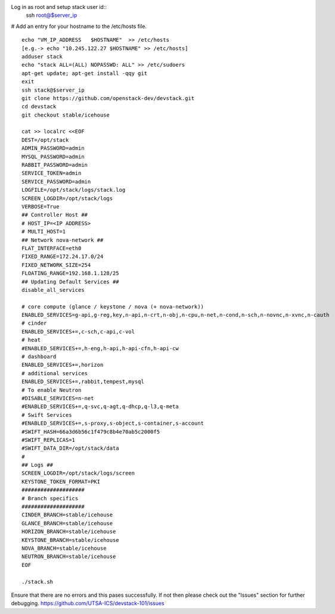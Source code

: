 
Log in as root and setup stack user id::
	ssh root@$server_ip
	
# Add an entry for your hostname to the /etc/hosts file.
::
	echo "VM_IP_ADDRESS   $HOSTNAME"  >> /etc/hosts
	[e.g.-> echo "10.245.122.27 $HOSTNAME" >> /etc/hosts]
	adduser stack
	echo "stack ALL=(ALL) NOPASSWD: ALL" >> /etc/sudoers
	apt-get update; apt-get install -qqy git
	exit
	ssh stack@$server_ip
	git clone https://github.com/openstack-dev/devstack.git
	cd devstack
	git checkout stable/icehouse

	cat >> localrc <<EOF
	DEST=/opt/stack
	ADMIN_PASSWORD=admin
	MYSQL_PASSWORD=admin
	RABBIT_PASSWORD=admin
	SERVICE_TOKEN=admin
	SERVICE_PASSWORD=admin
	LOGFILE=/opt/stack/logs/stack.log
	SCREEN_LOGDIR=/opt/stack/logs
	VERBOSE=True
	## Controller Host ##
	# HOST_IP=<IP ADDRESS>
	# MULTI_HOST=1
	## Network nova-network ##
	FLAT_INTERFACE=eth0
	FIXED_RANGE=172.24.17.0/24
 	FIXED_NETWORK_SIZE=254
 	FLOATING_RANGE=192.168.1.128/25
	## Updating Default Services ##
	disable_all_services

	# core compute (glance / keystone / nova (+ nova-network))
	ENABLED_SERVICES=g-api,g-reg,key,n-api,n-crt,n-obj,n-cpu,n-net,n-cond,n-sch,n-novnc,n-xvnc,n-cauth
	# cinder
	ENABLED_SERVICES+=,c-sch,c-api,c-vol
	# heat
	#ENABLED_SERVICES+=,h-eng,h-api,h-api-cfn,h-api-cw
	# dashboard
	ENABLED_SERVICES+=,horizon
	# additional services
	ENABLED_SERVICES+=,rabbit,tempest,mysql
	# To enable Neutron
	#DISABLE_SERVICES=n-net
	#ENABLED_SERVICES+=,q-svc,q-agt,q-dhcp,q-l3,q-meta
	# Swift Services
	#ENABLED_SERVICES+=,s-proxy,s-object,s-container,s-account
	#SWIFT_HASH=66a3d6b56c1f479c8b4e70ab5c2000f5
	#SWIFT_REPLICAS=1
	#SWIFT_DATA_DIR=/opt/stack/data
	#
	## Logs ##
	SCREEN_LOGDIR=/opt/stack/logs/screen
	KEYSTONE_TOKEN_FORMAT=PKI
	####################
	# Branch specifics
	####################
	CINDER_BRANCH=stable/icehouse
	GLANCE_BRANCH=stable/icehouse
	HORIZON_BRANCH=stable/icehouse
	KEYSTONE_BRANCH=stable/icehouse
	NOVA_BRANCH=stable/icehouse
	NEUTRON_BRANCH=stable/icehouse
	EOF

	./stack.sh

Ensure that there are no errors and this pases successfully. 
If not then please check out the "Issues" section for further debugging.
https://github.com/UTSA-ICS/devstack-101/issues
